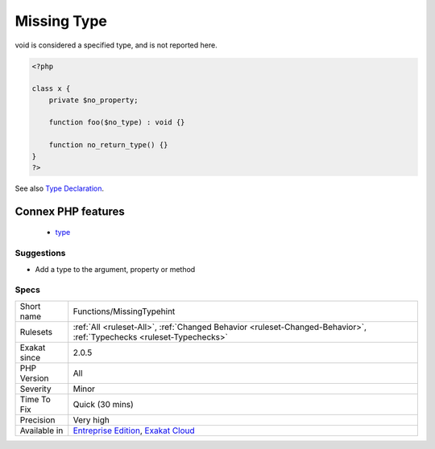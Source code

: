 .. _functions-missingtypehint:

.. _missing-type:

Missing Type
++++++++++++

.. meta::
	:description:
		Missing Type: No type was found for a parameter, a return type for a method or a property.
	:twitter:card: summary_large_image
	:twitter:site: @exakat
	:twitter:title: Missing Type
	:twitter:description: Missing Type: No type was found for a parameter, a return type for a method or a property
	:twitter:creator: @exakat
	:twitter:image:src: https://www.exakat.io/wp-content/uploads/2020/06/logo-exakat.png
	:og:image: https://www.exakat.io/wp-content/uploads/2020/06/logo-exakat.png
	:og:title: Missing Type
	:og:type: article
	:og:description: No type was found for a parameter, a return type for a method or a property
	:og:url: https://exakat.readthedocs.io/en/latest/Reference/Rules/Missing Type.html
	:og:locale: en
.. raw:: html	<script type="application/ld+json">{"@context":"https:\/\/schema.org","@graph":[{"@type":"WebPage","@id":"https:\/\/php-tips.readthedocs.io\/en\/latest\/Reference\/Rules\/Functions\/MissingTypehint.html","url":"https:\/\/php-tips.readthedocs.io\/en\/latest\/Reference\/Rules\/Functions\/MissingTypehint.html","name":"Missing Type","isPartOf":{"@id":"https:\/\/www.exakat.io\/"},"datePublished":"Fri, 24 Jan 2025 10:21:35 +0000","dateModified":"Fri, 24 Jan 2025 10:21:35 +0000","description":"No type was found for a parameter, a return type for a method or a property","inLanguage":"en-US","potentialAction":[{"@type":"ReadAction","target":["https:\/\/exakat.readthedocs.io\/en\/latest\/Missing Type.html"]}]},{"@type":"WebSite","@id":"https:\/\/www.exakat.io\/","url":"https:\/\/www.exakat.io\/","name":"Exakat","description":"Smart PHP static analysis","inLanguage":"en-US"}]}</script>No type was found for a parameter, a return type for a method or a property.

void is considered a specified type, and is not reported here.

.. code-block:: php
   
   <?php
   
   class x {
       private $no_property;
       
       function foo($no_type) : void {}
   
       function no_return_type() {}
   }
   ?>

See also `Type Declaration <https://www.php.net/manual/en/functions.arguments.php#functions.arguments.type-declaration>`_.

Connex PHP features
-------------------

  + `type <https://php-dictionary.readthedocs.io/en/latest/dictionary/type.ini.html>`_


Suggestions
___________

* Add a type to the argument, property or method




Specs
_____

+--------------+-------------------------------------------------------------------------------------------------------------------------+
| Short name   | Functions/MissingTypehint                                                                                               |
+--------------+-------------------------------------------------------------------------------------------------------------------------+
| Rulesets     | :ref:`All <ruleset-All>`, :ref:`Changed Behavior <ruleset-Changed-Behavior>`, :ref:`Typechecks <ruleset-Typechecks>`    |
+--------------+-------------------------------------------------------------------------------------------------------------------------+
| Exakat since | 2.0.5                                                                                                                   |
+--------------+-------------------------------------------------------------------------------------------------------------------------+
| PHP Version  | All                                                                                                                     |
+--------------+-------------------------------------------------------------------------------------------------------------------------+
| Severity     | Minor                                                                                                                   |
+--------------+-------------------------------------------------------------------------------------------------------------------------+
| Time To Fix  | Quick (30 mins)                                                                                                         |
+--------------+-------------------------------------------------------------------------------------------------------------------------+
| Precision    | Very high                                                                                                               |
+--------------+-------------------------------------------------------------------------------------------------------------------------+
| Available in | `Entreprise Edition <https://www.exakat.io/entreprise-edition>`_, `Exakat Cloud <https://www.exakat.io/exakat-cloud/>`_ |
+--------------+-------------------------------------------------------------------------------------------------------------------------+


